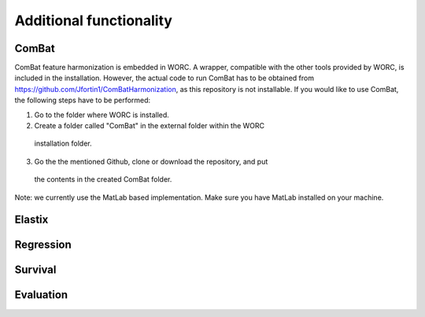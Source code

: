 Additional functionality
========================

ComBat
--------

ComBat feature harmonization is embedded in WORC. A wrapper, compatible with
the other tools provided by WORC, is included in the installation. However,
the actual code to run ComBat has to be obtained from https://github.com/Jfortin1/ComBatHarmonization,
as this repository is not installable. If you would like to use ComBat, the
following steps have to be performed:

1. Go to the folder where WORC is installed.
2. Create a folder called "ComBat" in the external folder within the WORC
  installation folder.
3. Go the the mentioned Github, clone or download the repository, and put
  the contents in the created ComBat folder.

Note: we currently use the MatLab based implementation. Make sure you have
MatLab installed on your machine.

Elastix
---------

Regression
------------

Survival
----------

Evaluation
-----------
